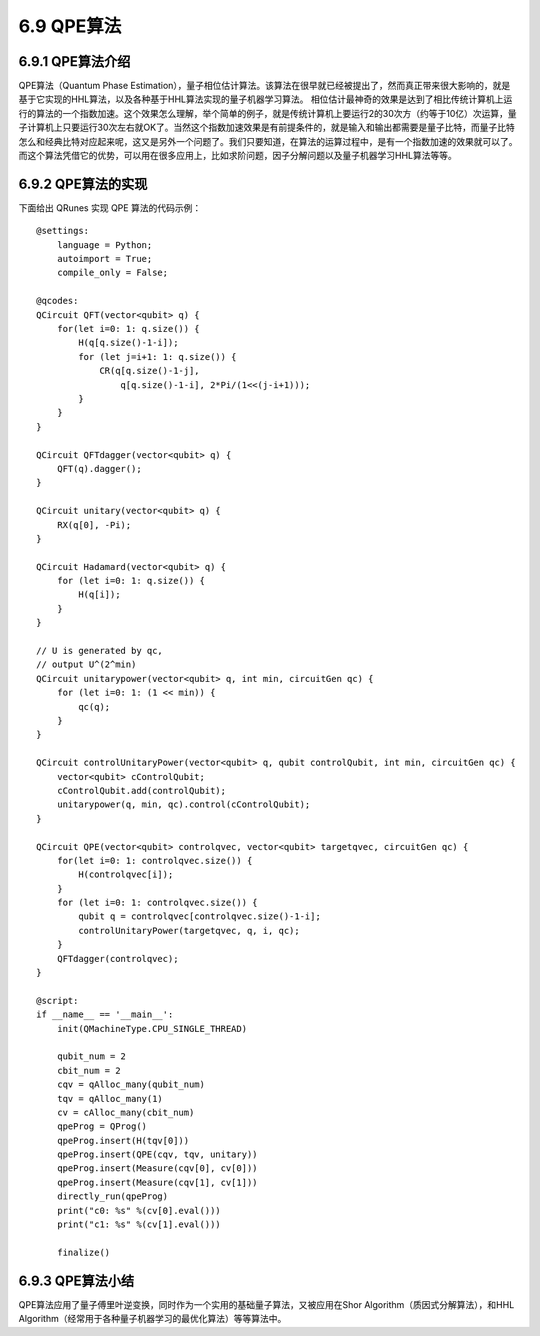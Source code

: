 6.9 QPE算法
==============

6.9.1 QPE算法介绍
--------------------

QPE算法（Quantum Phase Estimation），量子相位估计算法。该算法在很早就已经被提出了，然而真正带来很大影响的，就是基于它实现的HHL算法，以及各种基于HHL算法实现的量子机器学习算法。
相位估计最神奇的效果是达到了相比传统计算机上运行的算法的一个指数加速。这个效果怎么理解，举个简单的例子，就是传统计算机上要运行2的30次方（约等于10亿）次运算，量子计算机上只要运行30次左右就OK了。当然这个指数加速效果是有前提条件的，就是输入和输出都需要是量子比特，而量子比特怎么和经典比特对应起来呢，这又是另外一个问题了。我们只要知道，在算法的运算过程中，是有一个指数加速的效果就可以了。而这个算法凭借它的优势，可以用在很多应用上，比如求阶问题，因子分解问题以及量子机器学习HHL算法等等。

6.9.2 QPE算法的实现
---------------------

下面给出 QRunes 实现 QPE 算法的代码示例：

::

    @settings:
        language = Python;
        autoimport = True;
        compile_only = False;
        
    @qcodes:
    QCircuit QFT(vector<qubit> q) {
        for(let i=0: 1: q.size()) {
            H(q[q.size()-1-i]);
            for (let j=i+1: 1: q.size()) {
                CR(q[q.size()-1-j],
                    q[q.size()-1-i], 2*Pi/(1<<(j-i+1)));
            }
        }
    }

    QCircuit QFTdagger(vector<qubit> q) {
        QFT(q).dagger();
    }

    QCircuit unitary(vector<qubit> q) {
        RX(q[0], -Pi);
    }

    QCircuit Hadamard(vector<qubit> q) {
        for (let i=0: 1: q.size()) {
            H(q[i]);
        }
    }

    // U is generated by qc,
    // output U^(2^min)
    QCircuit unitarypower(vector<qubit> q, int min, circuitGen qc) {
        for (let i=0: 1: (1 << min)) {
            qc(q);
        }
    }

    QCircuit controlUnitaryPower(vector<qubit> q, qubit controlQubit, int min, circuitGen qc) {
        vector<qubit> cControlQubit;
        cControlQubit.add(controlQubit);
        unitarypower(q, min, qc).control(cControlQubit);
    }

    QCircuit QPE(vector<qubit> controlqvec, vector<qubit> targetqvec, circuitGen qc) {
        for(let i=0: 1: controlqvec.size()) {
            H(controlqvec[i]);
        }
        for (let i=0: 1: controlqvec.size()) {
            qubit q = controlqvec[controlqvec.size()-1-i];
            controlUnitaryPower(targetqvec, q, i, qc);
        }
        QFTdagger(controlqvec);
    }  

    @script:
    if __name__ == '__main__':
        init(QMachineType.CPU_SINGLE_THREAD)

        qubit_num = 2
        cbit_num = 2
        cqv = qAlloc_many(qubit_num)   
        tqv = qAlloc_many(1)
        cv = cAlloc_many(cbit_num)
        qpeProg = QProg()
        qpeProg.insert(H(tqv[0]))
        qpeProg.insert(QPE(cqv, tqv, unitary))
        qpeProg.insert(Measure(cqv[0], cv[0]))
        qpeProg.insert(Measure(cqv[1], cv[1]))
        directly_run(qpeProg)
        print("c0: %s" %(cv[0].eval()))
        print("c1: %s" %(cv[1].eval()))

        finalize()

6.9.3 QPE算法小结
-------------------

QPE算法应用了量子傅里叶逆变换，同时作为一个实用的基础量子算法，又被应用在Shor Algorithm（质因式分解算法），和HHL Algorithm（经常用于各种量子机器学习的最优化算法）等等算法中。
